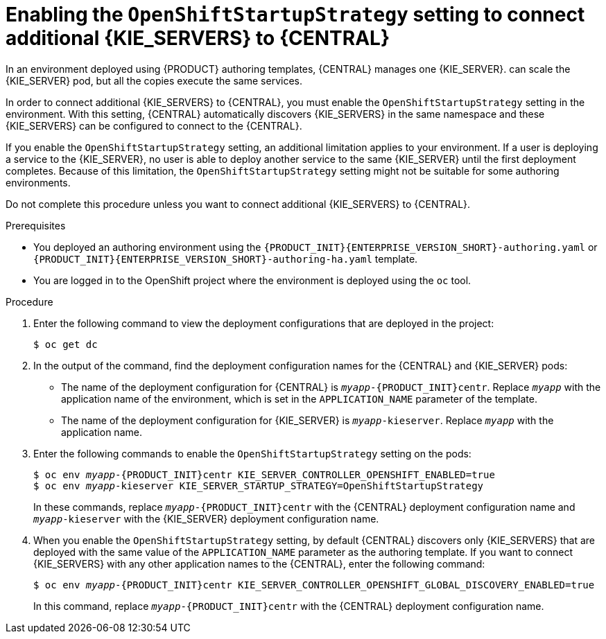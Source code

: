 [id='startupstrategy-enable-proc']
= Enabling the `OpenShiftStartupStrategy` setting to connect additional {KIE_SERVERS} to {CENTRAL}

In an environment deployed using {PRODUCT} authoring templates, {CENTRAL} manages one {KIE_SERVER}.  
ifdef::PAM[]
If you use the high-avalability authoring template or if you modified the single authoring template to use a database server other than an embedded H2 database, you
endif::PAM[]
ifdef::DM[]
You
endif::DM[]
can scale the {KIE_SERVER} pod, but all the copies execute the same services.

In order to connect additional {KIE_SERVERS} to {CENTRAL}, you must enable the `OpenShiftStartupStrategy` setting in the environment. With this setting, {CENTRAL} automatically discovers {KIE_SERVERS} in the same namespace and these {KIE_SERVERS} can be configured to connect to the {CENTRAL}.

If you enable the `OpenShiftStartupStrategy` setting, an additional limitation applies to your environment. If a user is deploying a service to the {KIE_SERVER}, no user is able to deploy another service to the same {KIE_SERVER} until the first deployment completes. Because of this limitation, the `OpenShiftStartupStrategy` setting might not be suitable for some authoring environments. 

Do not complete this procedure unless you want to connect additional {KIE_SERVERS} to {CENTRAL}.

.Prerequisites

* You deployed an authoring environment using the `{PRODUCT_INIT}{ENTERPRISE_VERSION_SHORT}-authoring.yaml` or `{PRODUCT_INIT}{ENTERPRISE_VERSION_SHORT}-authoring-ha.yaml` template.
* You are logged in to the OpenShift project where the environment is deployed using the `oc` tool.

.Procedure

. Enter the following command to view the deployment configurations that are deployed in the project:
+
[subs="attributes,verbatim,macros"]
----
$ oc get dc
----
+
. In the output of the command, find the deployment configuration names for the {CENTRAL} and {KIE_SERVER} pods:
** The name of the deployment configuration for {CENTRAL} is `__myapp__-{PRODUCT_INIT}centr`. Replace `__myapp__` with the application name of the environment, which is set in the `APPLICATION_NAME` parameter of the template.
** The name of the deployment configuration for {KIE_SERVER} is `__myapp__-kieserver`. Replace `__myapp__` with the application name.
+
. Enter the following commands to enable the `OpenShiftStartupStrategy` setting on the pods:
+
[subs="attributes,verbatim,macros,quotes"]
----
$ oc env __myapp__-{PRODUCT_INIT}centr KIE_SERVER_CONTROLLER_OPENSHIFT_ENABLED=true
$ oc env __myapp__-kieserver KIE_SERVER_STARTUP_STRATEGY=OpenShiftStartupStrategy
----
+
In these commands, replace `__myapp__-{PRODUCT_INIT}centr` with the {CENTRAL} deployment configuration name and `__myapp__-kieserver` with the {KIE_SERVER} deployment configuration name.
. When you enable the `OpenShiftStartupStrategy` setting, by default {CENTRAL} discovers only {KIE_SERVERS} that are deployed with the same value of the `APPLICATION_NAME` parameter as the authoring template. If you want to connect {KIE_SERVERS} with any other application names to the {CENTRAL}, enter the following command:
+
[subs="attributes,verbatim,macros,quotes"]
----
$ oc env __myapp__-{PRODUCT_INIT}centr KIE_SERVER_CONTROLLER_OPENSHIFT_GLOBAL_DISCOVERY_ENABLED=true
----
+
In this command, replace `__myapp__-{PRODUCT_INIT}centr` with the {CENTRAL} deployment configuration name.


